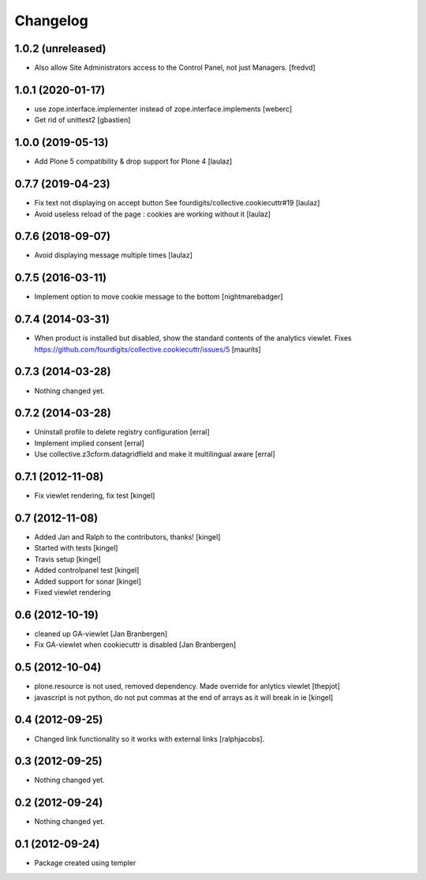 Changelog
=========


1.0.2 (unreleased)
------------------

- Also allow Site Administrators access to the Control Panel, not just Managers.
  [fredvd]


1.0.1 (2020-01-17)
------------------

- use zope.interface.implementer instead of zope.interface.implements
  [weberc]

- Get rid of unittest2
  [gbastien]


1.0.0 (2019-05-13)
------------------

- Add Plone 5 compatibility & drop support for Plone 4
  [laulaz]


0.7.7 (2019-04-23)
------------------

- Fix text not displaying on accept button
  See fourdigits/collective.cookiecuttr#19
  [laulaz]

- Avoid useless reload of the page : cookies are working without it
  [laulaz]


0.7.6 (2018-09-07)
------------------

- Avoid displaying message multiple times
  [laulaz]


0.7.5 (2016-03-11)
------------------

- Implement option to move cookie message to the bottom
  [nightmarebadger]


0.7.4 (2014-03-31)
------------------

- When product is installed but disabled, show the standard contents
  of the analytics viewlet.
  Fixes https://github.com/fourdigits/collective.cookiecuttr/issues/5
  [maurits]


0.7.3 (2014-03-28)
------------------

- Nothing changed yet.


0.7.2 (2014-03-28)
------------------

- Uninstall profile to delete registry configuration [erral]

- Implement implied consent [erral]

- Use collective.z3cform.datagridfield and make it multilingual aware [erral]


0.7.1 (2012-11-08)
------------------

- Fix viewlet rendering, fix test [kingel]


0.7 (2012-11-08)
----------------

- Added Jan and Ralph to the contributors, thanks! [kingel]
- Started with tests [kingel]
- Travis setup [kingel]
- Added controlpanel test [kingel]
- Added support for sonar [kingel]
- Fixed viewlet rendering


0.6 (2012-10-19)
----------------

- cleaned up GA-viewlet [Jan Branbergen]
- Fix GA-viewlet when cookiecuttr is disabled [Jan Branbergen]


0.5 (2012-10-04)
----------------

- plone.resource is not used, removed dependency. Made override for anlytics viewlet [thepjot]
- javascript is not python, do not put commas at the end of arrays as it will break in ie [kingel]


0.4 (2012-09-25)
----------------

- Changed link functionality so it works with external links [ralphjacobs].


0.3 (2012-09-25)
----------------

- Nothing changed yet.


0.2 (2012-09-24)
----------------

- Nothing changed yet.


0.1 (2012-09-24)
----------------

- Package created using templer
